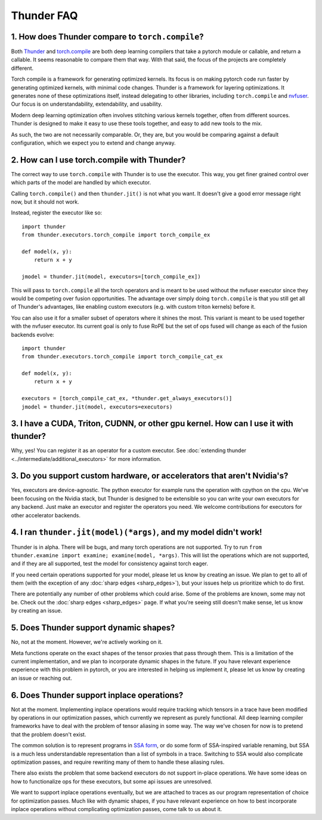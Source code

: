 Thunder FAQ
################

=================================================
1. How does Thunder compare to ``torch.compile``?
=================================================

Both `Thunder <https://github.com/Lightning-AI/lightning-thunder>`_ and `torch.compile <https://pytorch.org/docs/stable/torch.compiler.html#torch-compiler-overview>`_ are both deep learning compilers that take a pytorch module or callable, and return a callable. It seems reasonable to compare them that way. With that said, the focus of the projects are completely different.

Torch compile is a framework for generating optimized kernels. Its focus is on making pytorch code run faster by generating optimized kernels, with minimal code changes. Thunder is a framework for layering optimizations. It generates none of these optimizations itself, instead delegating to other libraries, including ``torch.compile`` and `nvfuser <https://github.com/NVIDIA/Fuser>`_. Our focus is on understandability, extendability, and usability.

Modern deep learning optimization often involves stitching various kernels together, often from different sources. Thunder is designed to make it easy to use these tools together, and easy to add new tools to the mix.

As such, the two are not necessarily comparable. Or, they are, but you would be comparing against a default configuration, which we expect you to extend and change anyway.



============================================
2. How can I use torch.compile with Thunder?
============================================

The correct way to use ``torch.compile`` with Thunder is to use the executor. This way, you get finer grained control over which parts of the model are handled by which executor.

Calling ``torch.compile()`` and then ``thunder.jit()`` is not what you want. It doesn't give a good error message right now, but it should not work.

Instead, register the executor like so::

    import thunder
    from thunder.executors.torch_compile import torch_compile_ex

    def model(x, y):
        return x + y

    jmodel = thunder.jit(model, executors=[torch_compile_ex])


This will pass to ``torch.compile`` all the torch operators and is meant to be used without the nvfuser executor
since they would be competing over fusion opportunities. The advantage over simply doing ``torch.compile`` is that you
still get all of Thunder's advantages, like enabling custom executors (e.g. with custom triton kernels) before it.

You can also use it for a smaller subset of operators where it shines the most. This variant is meant to be used
together with the nvfuser executor. Its current goal is only to fuse RoPE but the set of ops fused will change as each
of the fusion backends evolve::

    import thunder
    from thunder.executors.torch_compile import torch_compile_cat_ex

    def model(x, y):
        return x + y

    executors = [torch_compile_cat_ex, *thunder.get_always_executors()]
    jmodel = thunder.jit(model, executors=executors)

====================================================================================
3. I have a CUDA, Triton, CUDNN, or other gpu kernel. How can I use it with thunder?
====================================================================================

Why, yes! You can register it as an operator for a custom executor. See :doc:`extending thunder <../intermediate/additional_executors>` for more information.


========================================================================
3. Do you support custom hardware, or accelerators that aren't Nvidia's?
========================================================================

Yes, executors are device-agnostic. The python executor for example runs the operation with cpython on the cpu. We've been focusing on the Nvidia stack, but Thunder is designed to be extensible so you can write your own executors for any backend. Just make an executor and register the operators you need. We welcome contributions for executors for other accelerator backends.


=================================================================
4. I ran ``thunder.jit(model)(*args)``, and my model didn't work!
=================================================================

Thunder is in alpha. There will be bugs, and many torch operations are not supported. Try to run ``from thunder.examine import examine; examine(model, *args)``. This will list the operations which are not supported, and if they are all supported, test the model for consistency against torch eager.

If you need certain operations supported for your model, please let us know by creating an issue. We plan to get to all of them (with the exception of any :doc:`sharp edges <sharp_edges>`), but your issues help us prioritize which to do first.

There are potentially any number of other problems which could arise. Some of the problems are known, some may not be. Check out the :doc:`sharp edges <sharp_edges>` page. If what you're seeing still doesn't make sense, let us know by creating an issue.


=======================================
5. Does Thunder support dynamic shapes?
=======================================

No, not at the moment. However, we're actively working on it.

Meta functions operate on the exact shapes of the tensor proxies that pass through them. This is a limitation of the current implementation, and we plan to incorporate dynamic shapes in the future. If you have relevant experience experience with this problem in pytorch, or you are interested in helping us implement it, please let us know by creating an issue or reaching out.


================================================================
6. Does Thunder support inplace operations?
================================================================

Not at the moment. Implementing inplace operations would require tracking which tensors in a trace have been modified by operations in our optimization passes, which currently we represent as purely functional. All deep learning compiler frameworks have to deal with the problem of tensor aliasing in some way. The way we've chosen for now is to pretend that the problem doesn't exist.

The common solution is to represent programs in `SSA form <https://en.wikipedia.org/wiki/Static_single-assignment_form>`_, or do some form of SSA-inspired variable renaming, but SSA is a much less understandable representation than a list of symbols in a trace. Switching to SSA would also complicate optimization passes, and require rewriting many of them to handle these aliasing rules.

There also exists the problem that some backend executors do not support in-place operations. We have some ideas on how to functionalize ops for these executors, but some api issues are unresolved.

We want to support inplace operations eventually, but we are attached to traces as our program representation of choice for optimization passes. Much like with dynamic shapes, if you have relevant experience on how to best incorporate inplace operations without complicating optimization passes, come talk to us about it.
